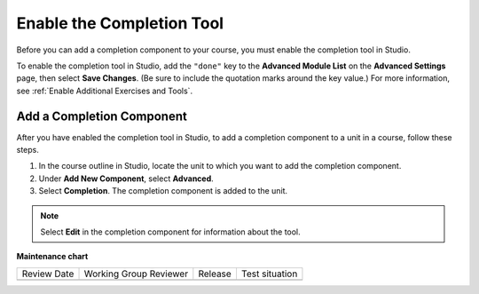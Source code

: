 .. _Enable Completion: 

##########################
Enable the Completion Tool
##########################

.. tags:: educator, how-to

Before you can add a completion component to your course, you must enable the
completion tool in Studio.

To enable the completion tool in Studio, add the ``"done"`` key to the
**Advanced Module List** on the **Advanced Settings** page, then select **Save
Changes**. (Be sure to include the quotation marks around the key value.) For
more information, see :ref:`Enable Additional Exercises and Tools`.

**************************
Add a Completion Component
**************************

After you have enabled the completion tool in Studio, to add a completion
component to a unit in a course, follow these steps.

#. In the course outline in Studio, locate the unit to which you want to add
   the completion component.
#. Under **Add New Component**, select **Advanced**.
#. Select **Completion**.
   The completion component is added to the unit.

.. note:: Select **Edit** in the completion component for information about the
   tool.


.. seealso::
 

 :ref:`About the Completion Tool` (reference)

 :ref:`OLX Completion` (how to)




**Maintenance chart**

+--------------+-------------------------------+----------------+--------------------------------+
| Review Date  | Working Group Reviewer        |   Release      |Test situation                  |
+--------------+-------------------------------+----------------+--------------------------------+
|              |                               |                |                                |
+--------------+-------------------------------+----------------+--------------------------------+
